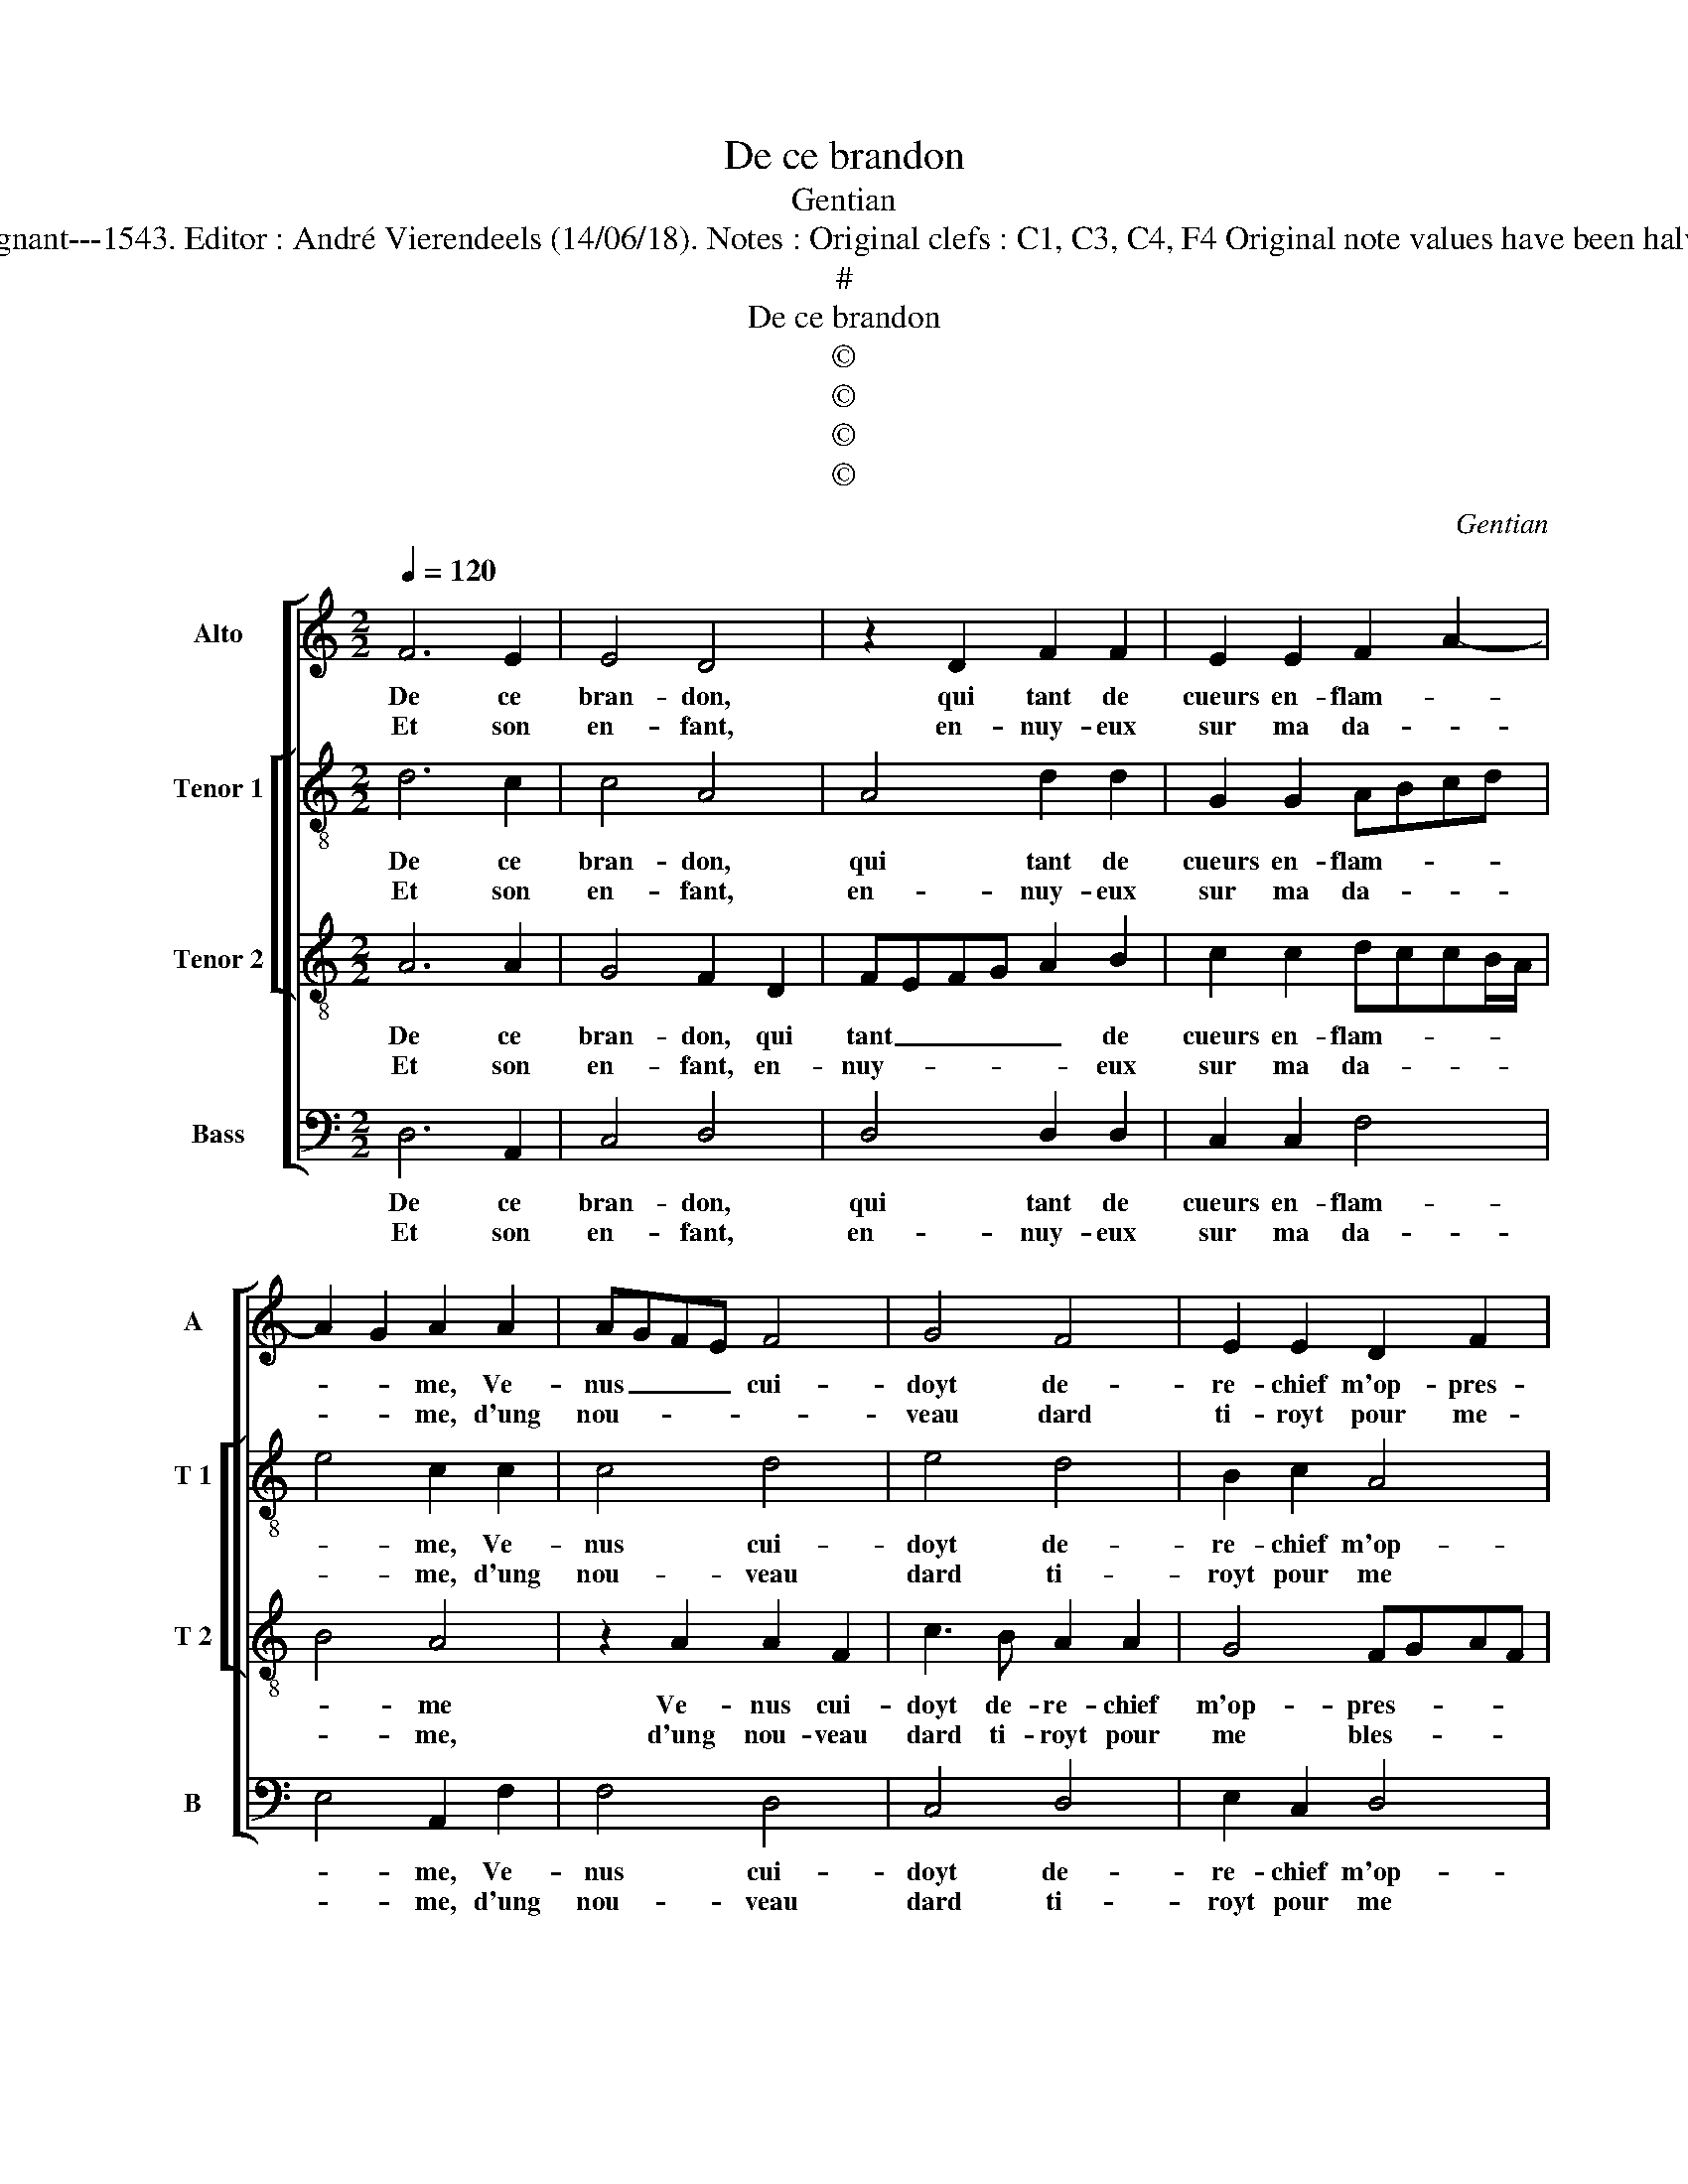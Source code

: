 X:1
T:De ce brandon
T:Gentian
T:Source : Livre XII de 30 chansons nouvelles à 4 parties---Paris---P.Attaingnant---1543. Editor : André Vierendeels (14/06/18). Notes : Original clefs : C1, C3, C4, F4 Original note values have been halved Editorial accidentals above the staff Square brackets indicate ligatures 
T:#
T:De ce brandon
T:©
T:©
T:©
T:©
C:Gentian
Z:©
%%score [ 1 [ 2 3 ] 4 ]
L:1/8
Q:1/4=120
M:2/2
K:C
V:1 treble nm="Alto" snm="A"
V:2 treble-8 nm="Tenor 1" snm="T 1"
V:3 treble-8 nm="Tenor 2" snm="T 2"
V:4 bass nm="Bass" snm="B"
V:1
 F6 E2 | E4 D4 | z2 D2 F2 F2 | E2 E2 F2 A2- | A2 G2 A2 A2 | AGFE F4 | G4 F4 | E2 E2 D2 F2 | %8
w: De ce|bran- don,|qui tant de|cueurs en- flam- *|* * me, Ve-|nus _ _ _ cui-|doyt de-|re- chief m'op- pres-|
w: Et son|en- fant,|en- nuy- eux|sur ma da- *|* * me, d'ung|nou- * * * *|veau dard|ti- royt pour me-|
"^#" ED D4 C2 | D4 z4 :| F4 G2 F2 | E4 c4 | A2 c2 B2 A2- | A2 G2 A2 A2- | A2 G2 F4 | E4 E4 | %16
w: |ser,|mais ces- te|foy que|iay vou- lu lais-|* ser, en ce|_ beau lieu,|re- pos|
w: * * * bles-|ser,|||||||
 E2 E2 D2 C2 | D4 C4 | c4 A4- | A2 A2 F4 | z2 A2 c3 B | A2 G4 F2- | F2 E2 F4 | z2 F2 E2 D2 | %24
w: de ma fi- an-|* ce,|con- tre|_ le coup|m'a ser- vi|de def- fen-|* * se,|et re- cor-|
w: ||||||||
 C2 c2 A2 c2- | cB A2 G2 E2 | F4 E4 |: z4 F4- | F2 E2 E4 | D4 z2 D2 | F2 F2 EFGE | FG A4 G2 | %32
w: dant de mon bien|_ _ _ _ la|doul- ceur,|iay|_ com- bat-|tu par|si fer- me _ _ _|con- * fi- an-|
w: ||||||||
 A2 A2 AGFE | F4 G4 | F4 E2 E2 | DEFD ED D2- |"^#" D2 C2 !fermata!D4 :| %37
w: ce, qu'es- teint _ _ _|le feu|iay vain- cu|le- * * * * * *|* bles- seur.|
w: |||||
V:2
 d6 c2 | c4 A4 | A4 d2 d2 | G2 G2 ABcd | e4 c2 c2 | c4 d4 | e4 d4 | B2 c2 A4 | B2 G2 A4 | A4 z4 :| %10
w: De ce|bran- don,|qui tant de|cueurs en- flam- * * *|* me, Ve-|nus cui-|doyt de-|re- chief m'op-|pres- * *|ser,|
w: Et son|en- fant,|en- nuy- eux|sur ma da- * * *|* me, d'ung|nou- veau|dard ti-|royt pour me|bles- * *|ser,|
 d4 e2 d2 | B4 e4 | f2 e2 g2 f2 | e3 d c2 f2- | f2 e2 d4 | B2 B2 c3 B | A2 G2 F2 A2- | A2 G2 A4 | %18
w: mais ces- te|foy que|iay vou- lu lais-|ser _ _ en|_ ce beau|lieu, re- pos _|_ de ma fi-|* an- ce,|
w: ||||||||
 z2 c2 f2 f2 | e4 z2 d2 | d2 c2 A2 c2- | cd e2 c2 d2 | c4 A4 | c4 c2 A2 | ABcd e4 | f4 d2 c2 | %26
w: con- tre le|coup m'a|ser- vi de def-||fen- se,|et re- cor-|dant _ _ _ _|mon bien la|
w: ||||||||
 c2 B2 c4 |: z4 d4- | d2 c2 c4 | A4 A4 | d2 d2 G2 G2 | ABcd e4 | c2 c2 c4 | d4 e4 | d4 B2 c2 | %35
w: doul- * ceur,|iay|_ com- bat-|tu par|si fer- me con|fi- * * * an-|ce, qu'es- teint|le feu|iay vain- cu|
w: |||||||||
 A4 B2 G2 | A4 !fermata!A4 :| %37
w: le bles- *|* seur.|
w: ||
V:3
 A6 A2 | G4 F2 D2 | FEFG A2 B2 | c2 c2 dccB/A/ | B4 A4 | z2 A2 A2 F2 | c3 B A2 A2 | G4 FGAF | %8
w: De ce|bran- don, qui|tant _ _ _ _ de|cueurs en- flam- * * * *|* me|Ve- nus cui-|doyt de- re- chief|m'op- pres- * * *|
w: Et son|en- fant, en-|nuy- * * * * eux|sur ma da- * * * *|* me,|d'ung nou- veau|dard ti- royt pour|me bles- * * *|
 GFED E4 | D4 z4 :| A4 c2 A2 | GFED C2 c2 | c2 c2 d4 | B4 A2 c2- | c2 B2 A4 | G6 G2 | c3 B A2 A2 | %17
w: |ser,|mais ces- te|foy _ _ _ _ que|iay vou- lu|lais- ser, en|_ ce beau|lieu re-|pos de ma fi-|
w: |ser,||||||||
 D4 E4 | A3 B c2 d2- | d2 c2 d3 c/B/ | A4 z2 A2 | c3 B A2 _B2 | G4 F4 | A4 G2 F2 | E4 c4 | %25
w: an- ce,|con- * * tre|_ le coup _ _|_ m'a|ser- vi de def-|fen- se,|et re- cor-|dant de|
w: ||||||||
 A2 c2 B2 G2- | G2 F2 G4 |: z4 A4- | A2 A2 G4 | F2 D2 FEFG | A2 B2 cdec | dcBA B4 | A4 z2 A2 | %33
w: mon bien la doul|_ _ ceur,|iay|_ com- bat-|tu par si _ _ _|fer- me con- * * *|fi- * * * an-|ce, qu'es-|
w: ||||||||
 A2 F2 c3 B | A2 A2 G4 | FGAF GFED | E4 !fermata!D4 :| %37
w: teint le feu _|iay vain- cu|le _ _ _ _ _ _ _|bles- seur.|
w: ||||
V:4
 D,6 A,,2 | C,4 D,4 | D,4 D,2 D,2 | C,2 C,2 F,4 | E,4 A,,2 F,2 | F,4 D,4 | C,4 D,4 | E,2 C,2 D,4 | %8
w: De ce|bran- don,|qui tant de|cueurs en- flam-|* me, Ve-|nus cui-|doyt de-|re- chief m'op-|
w: Et son|en- fant,|en- nuy- eux|sur ma da-|* me, d'ung|nou- veau|dard ti-|royt pour me|
 G,,2 B,,2 A,,4 | D,4 z4 :| D,4 C,2 D,2 | E,4 z2 A,2 | F,2 A,2 G,2 D,2 | E,4 F,4- | F,2 C,2 D,4 | %15
w: pres- * *|ser,|mais ces- te|foy que|iay vou- lu lais-|ser, en|_ ce beau|
w: bles- * *|ser,||||||
 E,4 C,4 | C,2 C,2 D,2 A,,2 | B,,4 A,,4 | z2 A,2 F,2 D,2 | A,4 D,4 | F,6 F,2 | F,2 E,2 F,2 _B,,2 | %22
w: lieu, re-|pos de ma fi-|an- ce,|con- tre le|coup m'a|ser- vi|de def- fen- *|
w: |||||||
 C,4 F,,4 | F,,4 C,2 D,2 | A,,8 | z2 F,2 G,2 C,2 | D,2 D,2 C,4 |: z4 D,4- | D,2 A,,2 C,4 | %29
w: * se,|et re- cor-|dant|de mon bien|la doul- ceur,|iay|_ com- bat-|
w: |||||||
 D,4 D,4 | D,2 D,2 C,2 C,2 | F,4 E,4 | A,,2 F,2 F,4 | D,4 C,4 | D,4 E,2 C,2 | D,4 G,,2 B,,2 | %36
w: tu par|si fer- me con|fian- *|ce, qu'es- teint|le feu|iay vain- cu|le- bles- *|
w: |||||||
 A,,4 !fermata!D,4 :| %37
w: * seur.|
w: |


